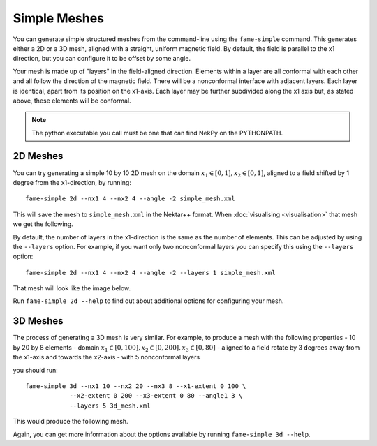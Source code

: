 Simple Meshes
=============

You can generate simple structured meshes from the command-line using the
``fame-simple`` command. This generates either a 2D or a 3D mesh,
aligned with a straight, uniform magnetic field. By default, the field
is parallel to the x1 direction, but you can configure it to be offset
by some angle.

Your mesh is made up of "layers" in the field-aligned
direction. Elements within a layer are all conformal with each other
and all follow the direction of the magnetic field. There will be a
nonconformal interface with adjacent layers. Each layer is identical,
apart from its position on the x1-axis. Each layer may be
further subdivided along the x1 axis but, as stated above, these
elements will be conformal.

.. note::
   The python executable you call must be one that can find NekPy on
   the PYTHONPATH.

2D Meshes
---------

You can try generating a simple 10 by 10 2D mesh on the domain
:math:`x_1 \in [0, 1], x_2 \in [0, 1]`, aligned to a field shifted by
1 degree from the x1-direction, by running::
  
  fame-simple 2d --nx1 4 --nx2 4 --angle -2 simple_mesh.xml

This will save the mesh to ``simple_mesh.xml`` in the Nektar++
format. When :doc:`visualising <visualisation>` that mesh we get the
following.

.. image:: _static/aligned_2d.png
           :width: 600
           :alt: A non-conformal field-aligned 2D mesh.

By default, the number of layers in the x1-direction is the
same as the number of elements. This can be adjusted by using the
``--layers`` option. For example, if you want only two nonconformal
layers you can specify this using the ``--layers`` option::
  
  fame-simple 2d --nx1 4 --nx2 4 --angle -2 --layers 1 simple_mesh.xml

That mesh will look like the image below.

.. image:: _static/subdivided_2d.png
           :width: 600
           :alt: A conformal field-aligned 2D mesh.

Run ``fame-simple 2d --help`` to find out about additional options for
configuring your mesh.

3D Meshes
---------
The process of generating a 3D mesh is very similar. For example, to
produce a mesh with the following properties
- 10 by 20 by 8 elements
- domain :math:`x_1 \in [0, 100], x_2 \in [0, 200], x_3 \in [0, 80]`
- aligned to a field rotate by 3 degrees away from the x1-axis and towards the x2-axis
- with 5 nonconformal layers

you should run::

  fame-simple 3d --nx1 10 --nx2 20 --nx3 8 --x1-extent 0 100 \
              --x2-extent 0 200 --x3-extent 0 80 --angle1 3 \
              --layers 5 3d_mesh.xml

This would produce the following mesh.

.. image:: _static/mesh_3d.png
           :width: 800
           :alt: A non-conformal field-aligned 3D mesh.

Again, you can get more information about the options available by
running ``fame-simple 3d --help``.
